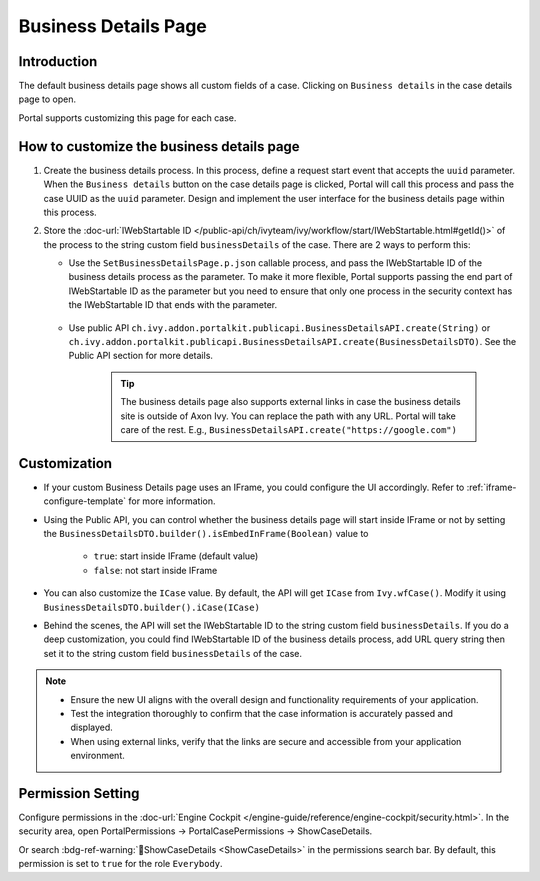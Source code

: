 .. _customization-businessdetailspage:

Business Details Page
=====================

.. _customization-additionalcasedetailspage.introduction:

Introduction
------------

The default business details page shows all custom fields of a case. Clicking on
``Business details`` in the case details page to open.

Portal supports customizing this page for each case.

.. _customization-additionalcasedetailspage.customization:

How to customize the business details page
------------------------------------------

#. Create the business details process. In this process, define a request start event that accepts the ``uuid`` parameter. 
   When the ``Business details`` button on the case details page is clicked, Portal will call this process and pass the case UUID as 
   the ``uuid`` parameter. Design and implement the user interface for the business details page within this process.

   |customization-business-details-page-start-request|

#. Store the :doc-url:`IWebStartable ID </public-api/ch/ivyteam/ivy/workflow/start/IWebStartable.html#getId()>` of the
   process to the string custom field ``businessDetails`` of the case. There are 2 ways to perform this:
   
   * Use the ``SetBusinessDetailsPage.p.json`` callable process, and pass the IWebStartable ID of the business details process as the 
     parameter. To make it more flexible, Portal supports passing the end part of IWebStartable ID as the parameter 
     but you need to ensure that only one process in the security context has the IWebStartable ID that ends with the parameter.

      |set-business-details-page-callable-process|

   * Use public API ``ch.ivy.addon.portalkit.publicapi.BusinessDetailsAPI.create(String)`` or ``ch.ivy.addon.portalkit.publicapi.BusinessDetailsAPI.create(BusinessDetailsDTO)``. 
     See the Public API section for more details.

      |customize-business-details-with-public-api|

      .. tip:: 
         The business details page also supports external links in case the business details site is outside of Axon Ivy.
         You can replace the path with any URL. Portal will take care of the rest. E.g., ``BusinessDetailsAPI.create("https://google.com")``

Customization
-------------
-  If your custom Business Details page uses an IFrame, you could configure the UI accordingly. Refer to :ref:`iframe-configure-template` for more information.

-  Using the Public API, you can control whether the business details page will start inside IFrame or not by setting the ``BusinessDetailsDTO.builder().isEmbedInFrame(Boolean)`` value to 
   
   	- ``true``: start inside IFrame (default value)
   	- ``false``: not start inside IFrame

-  You can also customize the ``ICase`` value. By default, the API will get ``ICase`` from ``Ivy.wfCase()``. Modify it using ``BusinessDetailsDTO.builder().iCase(ICase)``

   |start-business-details-page-iframe|

- Behind the scenes, the API will set the IWebStartable ID to the string custom field ``businessDetails``. If you do a deep customization, 
  you could find IWebStartable ID of the business details process, add URL query string then set it to the string custom 
  field ``businessDetails`` of the case.

.. note::

   - Ensure the new UI aligns with the overall design and functionality requirements of your application.

   - Test the integration thoroughly to confirm that the case information is accurately passed and displayed.

   - When using external links, verify that the links are secure and accessible from your application environment.

Permission Setting
------------------

Configure permissions in the :doc-url:`Engine Cockpit
</engine-guide/reference/engine-cockpit/security.html>`. In the security area, open PortalPermissions -> PortalCasePermissions -> ShowCaseDetails.

Or search :bdg-ref-warning:`🔑ShowCaseDetails <ShowCaseDetails>` in the permissions search bar. By default, this permission is set to ``true`` for the role ``Everybody``.


.. |start-business-details-page-iframe| image:: images/business-details-page/start-business-details-page-iframe.png
.. |set-business-details-page-callable-process| image:: images/business-details-page/set-business-details-page-callable-process.png
.. |customize-business-details-with-public-api| image:: images/business-details-page/customize-business-details-with-public-api.png
.. |customization-business-details-page-start-request| image:: images/business-details-page/customization-business-details-page-start-request.png